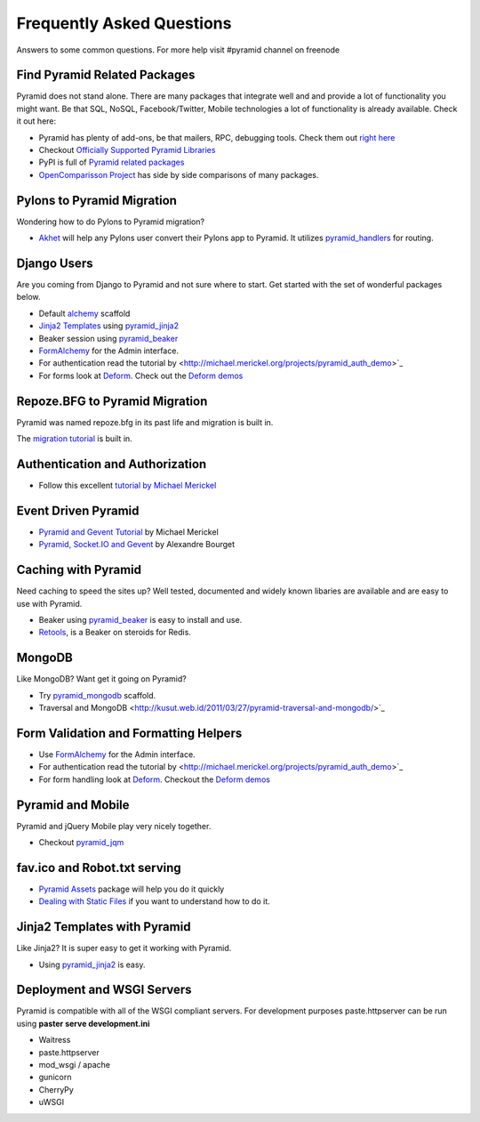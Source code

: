 ##########################
Frequently Asked Questions
##########################

Answers to some common questions. For more help visit #pyramid channel on
freenode

Find Pyramid Related Packages
=============================

Pyramid does not stand alone. There are many packages that integrate well and
and provide a lot of functionality you might want. Be that SQL, NoSQL,
Facebook/Twitter, Mobile technologies a lot of functionality is already
available. Check it out here:

* Pyramid has plenty of add-ons, be that mailers, RPC, debugging tools. Check
  them out `right here <http://docs.pylonsproject.org/en/latest/docs/pyramid.html#pyramid-add-on-documentation>`_
* Checkout `Officially Supported Pyramid Libraries
  <http://docs.pylonsproject.org/en/latest/docs/libraries.html>`_
* PyPI is full of `Pyramid related packages <http://pypi.python.org/pypi?%3Aaction=search&term=pyramid>`_
* `OpenComparisson Project <http://pyramid.opencomparison.org/>`_ has side by
  side comparisons of many packages.

Pylons to Pyramid Migration
===========================

Wondering how to do Pylons to Pyramid migration?

* `Akhet <http://sluggo.scrapping.cc/python/Akhet/>`_ will help any Pylons user
  convert their Pylons app to Pyramid. It utilizes `pyramid_handlers
  <http://docs.pylonsproject.org/projects/pyramid_handlers/en/latest/>`_ for routing.


Django Users
============

Are you coming from Django to Pyramid and not sure where to start. Get started
with the set of wonderful packages below.

* Default `alchemy <http://docs.pylonsproject.org/projects/pyramid/en/latest/narr/project.html#scaffolds-included-with-pyramid>`_ scaffold
* `Jinja2 Templates <http://jinja.pocoo.org/docs/>`_ using `pyramid_jinja2
  <http://docs.pylonsproject.org/projects/pyramid_jinja2/en/latest/>`_
* Beaker session using `pyramid_beaker
  <http://docs.pylonsproject.org/projects/pyramid_beaker/en/latest/>`_
* `FormAlchemy <http://docs.formalchemy.org/pyramid_formalchemy/>`_ for the Admin interface.
* For authentication read the tutorial by <http://michael.merickel.org/projects/pyramid_auth_demo>`_
* For forms look at `Deform
  <http://docs.pylonsproject.org/projects/deform/en/latest/>`_. Check out the `Deform
  demos <http://deformdemo.repoze.org/>`_

Repoze.BFG to Pyramid Migration
===============================

Pyramid was named repoze.bfg in its past life and migration is built in.

The `migration tutorial <http://docs.pylonsproject.org/projects/pyramid/en/latest/tutorials/bfg/index.html>`_ is built in.


Authentication and Authorization
================================

* Follow this excellent `tutorial by Michael Merickel
  <http://michael.merickel.org/projects/pyramid_auth_demo>`_

Event Driven Pyramid
====================

* `Pyramid and Gevent Tutorial <http://michael.merickel.org/2011/6/21/tictactoe-and-long-polling-with-pyramid/>`_ by Michael Merickel
* `Pyramid, Socket.IO and Gevent <http://blog.abourget.net/2011/3/17/new-and-hot-part-4-pyramid-socket-io-gevent/>`_ by Alexandre Bourget


Caching with Pyramid
====================

Need caching to speed the sites up? Well tested, documented and widely known
libaries are available and are easy to use with Pyramid.

* Beaker using `pyramid_beaker
  <http://docs.pylonsproject.org/projects/pyramid_beaker/en/latest/>`_ is easy to
  install and use.
* `Retools <pypi.python.org/pypi/retools>`_, is a Beaker on steroids for Redis.


MongoDB
=======

Like MongoDB? Want get it going on Pyramid?

* Try `pyramid_mongodb <http://pypi.python.org/pypi/pyramid_mongodb>`_
  scaffold.
* Traversal and MongoDB
  <http://kusut.web.id/2011/03/27/pyramid-traversal-and-mongodb/>`_


Form Validation and Formatting Helpers
======================================

* Use `FormAlchemy <http://docs.formalchemy.org/pyramid_formalchemy/>`_ for the Admin interface.
* For authentication read the tutorial by <http://michael.merickel.org/projects/pyramid_auth_demo>`_
* For form handling look at `Deform
  <http://docs.pylonsproject.org/projects/deform/en/latest/>`_. Checkout the `Deform
  demos <http://deformdemo.repoze.org/>`_


Pyramid and Mobile
==================

Pyramid and jQuery Mobile play very nicely together.

* Checkout `pyramid_jqm <http://docs.pylonsproject.org/projects/pyramid_jqm/en/latest/>`_

fav.ico and Robot.txt serving
=============================

* `Pyramid Assets <http://pypi.python.org/pypi/pyramid_assetviews>`_ package will help you do it quickly
* `Dealing with Static Files <http://docs.pylonsproject.org/projects/pyramid_cookbook/en/latest/files.html>`_ if you want to understand how to do it.

Jinja2 Templates with Pyramid
=============================

Like Jinja2? It is super easy to get it working with Pyramid.

* Using `pyramid_jinja2 <http://docs.pylonsproject.org/projects/pyramid_jinja2/en/latest/>`_ is easy.

Deployment and WSGI Servers
===========================

Pyramid is compatible with all of the WSGI compliant servers. For development
purposes paste.httpserver can be run using **paster serve development.ini**

* Waitress
* paste.httpserver
* mod_wsgi / apache
* gunicorn
* CherryPy
* uWSGI

